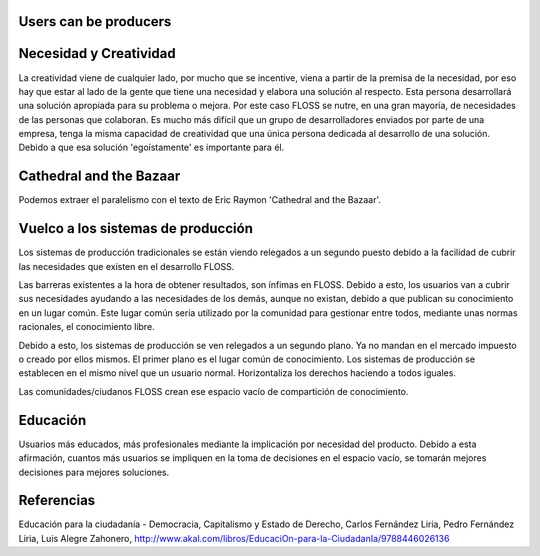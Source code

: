 =======================
Users can be producers
=======================

========================
Necesidad y Creatividad
========================

La creatividad viene de cualquier lado, por mucho que se incentive, viena a partir de la premisa de la necesidad, por eso hay que estar al lado de la gente que tiene una necesidad y elabora una solución al respecto. Esta persona desarrollará una solución apropiada para su problema o mejora.
Por este caso FLOSS se nutre, en una gran mayoría, de necesidades de las personas que colaboran. Es mucho más difícil que un grupo de desarrolladores enviados por parte de una empresa, tenga la misma capacidad de creatividad que una única persona dedicada al desarrollo de una solución. Debido a que esa solución 'egoístamente' es importante para él.

=========================
Cathedral and the Bazaar
=========================

Podemos extraer el paralelismo con el texto de Eric Raymon 'Cathedral and the Bazaar'.

====================================
Vuelco a los sistemas de producción
====================================

Los sistemas de producción tradicionales se están viendo relegados a un segundo puesto debido a la facilidad de cubrir las necesidades que existen en el desarrollo FLOSS.

Las barreras existentes a la hora de obtener resultados, son ínfimas en FLOSS. Debido a esto, los usuarios van a cubrir sus necesidades ayudando a las necesidades de los demás, aunque no existan, debido a que publican su conocimiento en un lugar común. Este lugar común sería utilizado por la comunidad para gestionar entre todos, mediante unas normas racionales, el conocimiento libre. 

Debido a esto, los sistemas de producción se ven relegados a un segundo plano. Ya no mandan en el mercado impuesto o creado por ellos mismos. El primer plano es el lugar común de conocimiento. Los sistemas de producción se establecen en el mismo nivel que un usuario normal. Horizontaliza los derechos haciendo a todos iguales. 

Las comunidades/ciudanos FLOSS crean ese espacio vacío de compartición de conocimiento.

==========
Educación
==========

Usuarios más educados, más profesionales mediante la implicación por necesidad del producto.
Debido a esta afirmación, cuantos más usuarios se impliquen en la toma de decisiones en el espacio vacío, se tomarán mejores decisiones para mejores soluciones.

============
Referencias
============

Educación para la ciudadanía - Democracia, Capitalismo y Estado de Derecho,
Carlos Fernández Liria, Pedro Fernández Liria, Luis Alegre Zahonero,
http://www.akal.com/libros/EducaciOn-para-la-CiudadanIa/9788446026136


